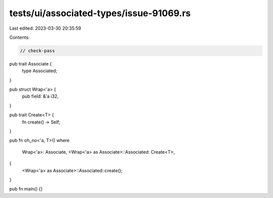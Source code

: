 tests/ui/associated-types/issue-91069.rs
========================================

Last edited: 2023-03-30 20:35:59

Contents:

.. code-block:: rs

    // check-pass

pub trait Associate {
    type Associated;
}

pub struct Wrap<'a> {
    pub field: &'a i32,
}

pub trait Create<T> {
    fn create() -> Self;
}

pub fn oh_no<'a, T>()
where
    Wrap<'a>: Associate,
    <Wrap<'a> as Associate>::Associated: Create<T>,
{
    <Wrap<'a> as Associate>::Associated::create();
}


pub fn main() {}


